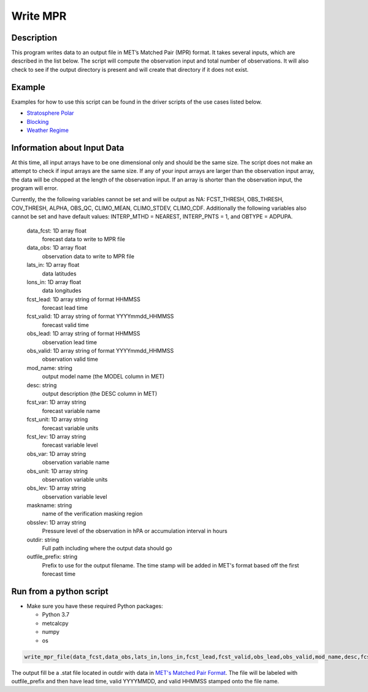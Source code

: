 **********************
Write MPR
**********************

Description
===========

This program writes data to an output file in MET’s Matched Pair (MPR) format.  It 
takes several inputs, which are described in the list below.  The script will compute 
the observation input and total number of observations.  It will also check to see if 
the output directory is present and will create that directory if it does not exist.

Example
=======

Examples for how to use this script can be found in the driver scripts of the use cases 
listed below.

* `Stratosphere Polar <https://metplus.readthedocs.io/en/latest/generated/model_applications/s2s/UserScript_fcstGFS_obsERA_StratospherePolar.html#sphx-glr-generated-model-applications-s2s-userscript-fcstgfs-obsera-stratospherepolar-py>`_
* `Blocking <https://metplus.readthedocs.io/en/latest/generated/model_applications/s2s_mid_lat/UserScript_fcstGFS_obsERA_Blocking.html#sphx-glr-generated-model-applications-s2s-mid-lat-userscript-fcstgfs-obsera-blocking-py>`_
* `Weather Regime <https://metplus.readthedocs.io/en/latest/generated/model_applications/s2s_mid_lat/UserScript_fcstGFS_obsERA_WeatherRegime.html#sphx-glr-generated-model-applications-s2s-mid-lat-userscript-fcstgfs-obsera-weatherregime-py>`_

Information about Input Data
============================

At this time, all input arrays have to be one dimensional only and should be the same size.  
The script does not make an attempt to check if input arrays are the same size.  If any of 
your input arrays are larger than the observation input array, the data will be chopped at 
the length of the observation input.  If an array is shorter than the observation input, the 
program will error.

Currently, the the following variables cannot be set and will be output as NA: FCST_THRESH, 
OBS_THRESH, COV_THRESH, ALPHA, OBS_QC, CLIMO_MEAN, CLIMO_STDEV, CLIMO_CDF.  Additionally the 
following variables also cannot be set and have default values: INTERP_MTHD = NEAREST, 
INTERP_PNTS =  1, and OBTYPE = ADPUPA.

    data_fcst: 1D array float
            forecast data to write to MPR file
    data_obs: 1D array float
            observation data to write to MPR file
    lats_in: 1D array float
            data latitudes
    lons_in: 1D array float
            data longitudes
    fcst_lead: 1D array string of format HHMMSS
            forecast lead time
    fcst_valid: 1D array string of format YYYYmmdd_HHMMSS
            forecast valid time
    obs_lead: 1D array string of format HHMMSS
            observation lead time
    obs_valid: 1D array string of format YYYYmmdd_HHMMSS
            observation valid time
    mod_name: string
            output model name (the MODEL column in MET)
    desc: string
            output description (the DESC column in MET)
    fcst_var: 1D array string
            forecast variable name
    fcst_unit: 1D array string
            forecast variable units
    fcst_lev: 1D array string
            forecast variable level
    obs_var: 1D array string
            observation variable name
    obs_unit: 1D array string
            observation variable units
    obs_lev: 1D array string
            observation variable level
    maskname: string
            name of the verification masking region
    obsslev: 1D array string
            Pressure level of the observation in hPA or accumulation
            interval in hours
    outdir: string
            Full path including where the output data should go
    outfile_prefix: string
            Prefix to use for the output filename.  The time stamp will
            be added in MET's format based off the first forecast time


Run from a python script
=========================

* Make sure you have these required Python packages:

  * Python 3.7

  * metcalcpy

  * numpy

  * os
 
.. code-block:: ini

   write_mpr_file(data_fcst,data_obs,lats_in,lons_in,fcst_lead,fcst_valid,obs_lead,obs_valid,mod_name,desc,fcst_var,fcst_unit,fcst_lev,obs_var,obs_unit,obs_lev,maskname,obsslev,outdir,outfile_prefix)

The output fill be a .stat file located in outdir with data in `MET's Matched Pair Format <https://met.readthedocs.io/en/latest/Users_Guide/point-stat.html#id24>`_.  The file will be labeled with outfile_prefix and then have lead time, valid YYYYMMDD, and valid HHMMSS stamped onto the file name.
